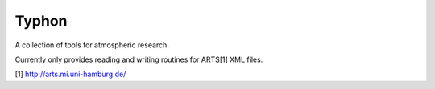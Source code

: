 Typhon
======

A collection of tools for atmospheric research.

Currently only provides reading and writing routines for ARTS[1] XML files.

[1] http://arts.mi.uni-hamburg.de/

